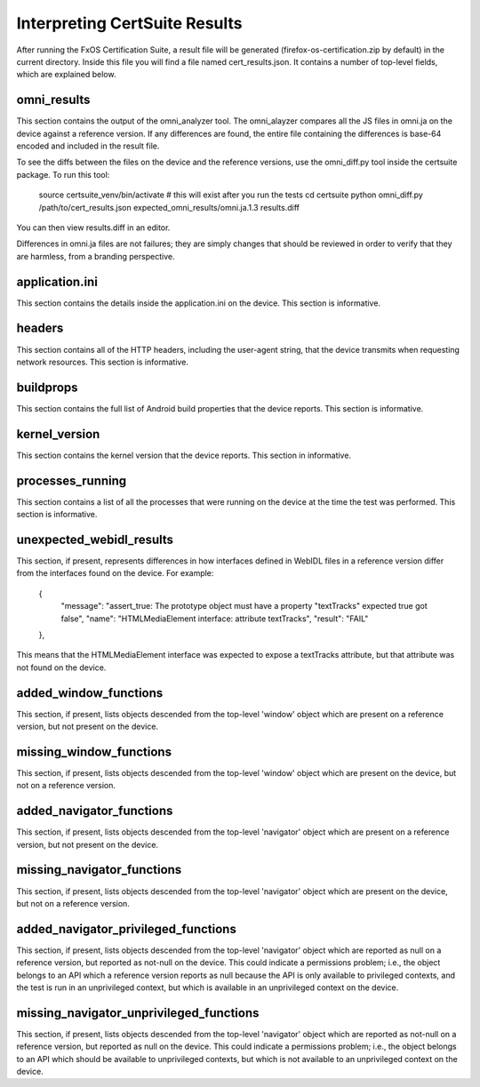 ==============================
Interpreting CertSuite Results
==============================

After running the FxOS Certification Suite, a result file will be generated
(firefox-os-certification.zip by default) in the current directory.  Inside
this file you will find a file named cert_results.json.  It contains a number
of top-level fields, which are explained below.

omni_results
============
This section contains the output of the omni_analyzer tool.  The omni_alayzer
compares all the JS files in omni.ja on the device against a reference
version.  If any differences are found, the entire file containing 
the differences is base-64 encoded and included in the result file.

To see the diffs between the files on the device and the reference versions,
use the omni_diff.py tool inside the certsuite package.  To run this tool:

    source certsuite_venv/bin/activate # this will exist after you run the tests
    cd certsuite
    python omni_diff.py /path/to/cert_results.json expected_omni_results/omni.ja.1.3 results.diff

You can then view results.diff in an editor.

Differences in omni.ja files are not failures; they are simply changes that
should be reviewed in order to verify that they are harmless, from a 
branding perspective.

application.ini
===============
This section contains the details inside the application.ini on the device.
This section is informative.

headers
=======
This section contains all of the HTTP headers, including the user-agent
string, that the device transmits when requesting network resources.  This
section is informative.

buildprops
==========
This section contains the full list of Android build properties that
the device reports.  This section is informative.

kernel_version
==============
This section contains the kernel version that the device reports.  This 
section in informative.

processes_running
=================
This section contains a list of all the processes that were running on the
device at the time the test was performed.  This section is informative.

unexpected_webidl_results
=========================
This section, if present, represents differences in how interfaces defined
in WebIDL files in a reference version differ from the interfaces found
on the device.  For example:

    {
      "message": "assert_true: The prototype object must have a property \"textTracks\" expected true got false", 
      "name": "HTMLMediaElement interface: attribute textTracks", 
      "result": "FAIL"
    }, 

This means that the HTMLMediaElement interface was expected to expose
a textTracks attribute, but that attribute was not found on the device.

added_window_functions
======================
This section, if present, lists objects descended from the top-level 'window'
object which are present on a reference version, but not present on the device.

missing_window_functions
========================
This section, if present, lists objects descended from the top-level 'window'
object which are present on the device, but not on a reference version.

added_navigator_functions
======================
This section, if present, lists objects descended from the top-level 'navigator'
object which are present on a reference version, but not present on the device.

missing_navigator_functions
===========================
This section, if present, lists objects descended from the top-level 'navigator'
object which are present on the device, but not on a reference version.

added_navigator_privileged_functions
====================================
This section, if present, lists objects descended from the top-level 'navigator'
object which are reported as null on a reference version, but reported
as not-null on the device.  This could indicate a permissions problem; i.e.,
the object belongs to an API which a reference version reports as null because
the API is only available to privileged contexts, and the test is run in an
unprivileged context, but which is available in an unprivileged context on
the device.

missing_navigator_unprivileged_functions
========================================
This section, if present, lists objects descended from the top-level 'navigator'
object which are reported as not-null on a reference version, but reported
as null on the device.  This could indicate a permissions problem; i.e.,
the object belongs to an API which should be available to unprivileged
contexts, but which is not available to an unprivileged context on the device.

